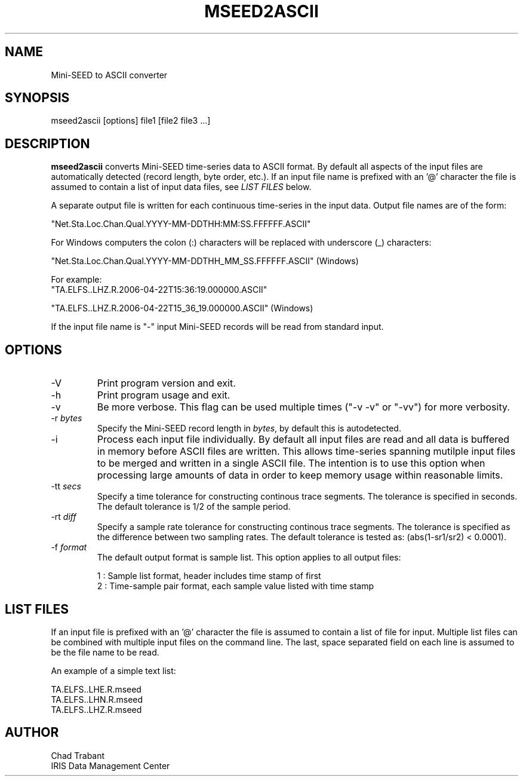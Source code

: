 .TH MSEED2ASCII 1 2009/06/05
.SH NAME
Mini-SEED to ASCII converter

.SH SYNOPSIS
.nf
mseed2ascii [options] file1 [file2 file3 ...]

.fi
.SH DESCRIPTION
\fBmseed2ascii\fP converts Mini-SEED time-series data to ASCII format.
By default all aspects of the input files are automatically detected
(record length, byte order, etc.).  If an input file name is prefixed
with an '@' character the file is assumed to contain a list of input
data files, see \fILIST FILES\fP below.

A separate output file is written for each continuous time-series in
the input data.  Output file names are of the form:

.nf
"Net.Sta.Loc.Chan.Qual.YYYY-MM-DDTHH:MM:SS.FFFFFF.ASCII"
.fi

For Windows computers the colon (:) characters will be replaced with underscore (_) characters:

.nf
"Net.Sta.Loc.Chan.Qual.YYYY-MM-DDTHH_MM_SS.FFFFFF.ASCII" (Windows)

For example:
"TA.ELFS..LHZ.R.2006-04-22T15:36:19.000000.ASCII"

"TA.ELFS..LHZ.R.2006-04-22T15_36_19.000000.ASCII" (Windows)
.fi

If the input file name is "-" input Mini-SEED records will be read
from standard input.

.SH OPTIONS

.IP "-V         "
Print program version and exit.

.IP "-h         "
Print program usage and exit.

.IP "-v         "
Be more verbose.  This flag can be used multiple times ("-v -v" or
"-vv") for more verbosity.

.IP "-r \fIbytes\fP"
Specify the Mini-SEED record length in \fIbytes\fP, by default this is
autodetected.

.IP "-i         "
Process each input file individually.  By default all input files are
read and all data is buffered in memory before ASCII files are written.
This allows time-series spanning mutilple input files to be merged and
written in a single ASCII file.  The intention is to use this option
when processing large amounts of data in order to keep memory usage
within reasonable limits.

.IP "-tt \fIsecs\fP"
Specify a time tolerance for constructing continous trace segments.
The tolerance is specified in seconds.  The default tolerance is 1/2
of the sample period.

.IP "-rt \fIdiff\fP"
Specify a sample rate tolerance for constructing continous trace
segments.  The tolerance is specified as the difference between two
sampling rates.  The default tolerance is tested as: (abs(1-sr1/sr2) <
0.0001).

.IP "-f \fIformat\fP"
The default output format is sample list.  This option applies to all
output files:

.nf
1 : Sample list format, header includes time stamp of first
2 : Time-sample pair format, each sample value listed with time stamp
.fi

.SH LIST FILES
If an input file is prefixed with an '@' character the file is assumed
to contain a list of file for input.  Multiple list files can be
combined with multiple input files on the command line.  The last,
space separated field on each line is assumed to be the file name to
be read.

An example of a simple text list:

.nf
TA.ELFS..LHE.R.mseed
TA.ELFS..LHN.R.mseed
TA.ELFS..LHZ.R.mseed
.fi

.SH AUTHOR
.nf
Chad Trabant
IRIS Data Management Center
.fi
